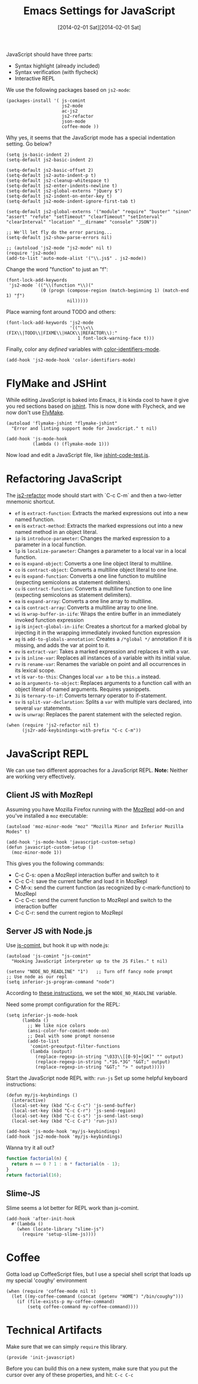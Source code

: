#+TITLE:  Emacs Settings for JavaScript
#+AUTHOR: Howard Abrams
#+EMAIL:  howard.abrams@gmail.com
#+DATE:   [2014-02-01 Sat][2014-02-01 Sat]
#+TAGS:   emacs javascript

   JavaScript should have three parts:
   - Syntax highlight (already included)
   - Syntax verification (with flycheck)
   - Interactive REPL

   We use the following packages based on =js2-mode=:

#+BEGIN_SRC elisp
  (packages-install '( js-comint
                       js2-mode
                       ac-js2
                       js2-refactor
                       json-mode
                       coffee-mode ))
#+END_SRC

   Why yes, it seems that the JavaScript mode has a special
   indentation setting. Go below?

#+BEGIN_SRC elisp
  (setq js-basic-indent 2)
  (setq-default js2-basic-indent 2)

  (setq-default js2-basic-offset 2)
  (setq-default js2-auto-indent-p t)
  (setq-default js2-cleanup-whitespace t)
  (setq-default js2-enter-indents-newline t)
  (setq-default js2-global-externs "jQuery $")
  (setq-default js2-indent-on-enter-key t)
  (setq-default js2-mode-indent-ignore-first-tab t)

  (setq-default js2-global-externs '("module" "require" "buster" "sinon" "assert" "refute" "setTimeout" "clearTimeout" "setInterval" "clearInterval" "location" "__dirname" "console" "JSON"))

  ;; We'll let fly do the error parsing...
  (setq-default js2-show-parse-errors nil)

  ;; (autoload 'js2-mode "js2-mode" nil t)
  (require 'js2-mode)
  (add-to-list 'auto-mode-alist '("\\.js$" . js2-mode))
#+END_SRC

   Change the word "function" to just an "f":

#+BEGIN_SRC elisp
  (font-lock-add-keywords
   'js2-mode `(("\\(function *\\)("
               (0 (progn (compose-region (match-beginning 1) (match-end 1) "ƒ")
                         nil)))))
#+END_SRC

   Place warning font around TODO and others:

#+BEGIN_SRC elisp
  (font-lock-add-keywords 'js2-mode
                          '(("\\<\\(FIX\\|TODO\\|FIXME\\|HACK\\|REFACTOR\\):"
                             1 font-lock-warning-face t)))
#+END_SRC

   Finally, color any /defined/ variables with [[https://github.com/ankurdave/color-identifiers-mode][color-identifiers-mode]].

#+BEGIN_SRC elisp
  (add-hook 'js2-mode-hook 'color-identifiers-mode)
#+END_SRC

* FlyMake and JSHint

   While editing JavaScript is baked into Emacs, it is kinda cool to
   have it give you red sections based on [[http://www.jshint.com/][jshint]].
   This is now done with Flycheck, and we now don't use [[http://www.emacswiki.org/emacs/FlymakeJavaScript][FlyMake]].

#+BEGIN_SRC elisp :tangle no
  (autoload 'flymake-jshint "flymake-jshint"
    "Error and linting support mode for JavaScript." t nil)

  (add-hook 'js-mode-hook
            (lambda () (flymake-mode 1)))
#+END_SRC

   Now load and edit a JavaScript file, like [[file:~/jshint-code-test.js][jshint-code-test.js]].

* Refactoring JavaScript

    The [[https://github.com/magnars/js2-refactor.el][js2-refactor]] mode should start with `C-c C-m` and then a two-letter mnemonic shortcut.

       * =ef= is =extract-function=: Extracts the marked expressions out into a new named function.
       * =em= is =extract-method=: Extracts the marked expressions out into a new named method in an object literal.
       * =ip= is =introduce-parameter=: Changes the marked expression to a parameter in a local function.
       * =lp= is =localize-parameter=: Changes a parameter to a local var in a local function.
       * =eo= is =expand-object=: Converts a one line object literal to multiline.
       * =co= is =contract-object=: Converts a multiline object literal to one line.
       * =eu= is =expand-function=: Converts a one line function to multiline (expecting semicolons as statement delimiters).
       * =cu= is =contract-function=: Converts a multiline function to one line (expecting semicolons as statement delimiters).
       * =ea= is =expand-array=: Converts a one line array to multiline.
       * =ca= is =contract-array=: Converts a multiline array to one line.
       * =wi= is =wrap-buffer-in-iife=: Wraps the entire buffer in an immediately invoked function expression
       * =ig= is =inject-global-in-iife=: Creates a shortcut for a marked global by injecting it in the wrapping immediately invoked function expression
       * =ag= is =add-to-globals-annotation=: Creates a =/*global */= annotation if it is missing, and adds the var at point to it.
       * =ev= is =extract-var=: Takes a marked expression and replaces it with a var.
       * =iv= is =inline-var=: Replaces all instances of a variable with its initial value.
       * =rv= is =rename-var=: Renames the variable on point and all occurrences in its lexical scope.
       * =vt= is =var-to-this=: Changes local =var a= to be =this.a= instead.
       * =ao= is =arguments-to-object=: Replaces arguments to a function call with an object literal of named arguments. Requires yasnippets.
       * =3i= is =ternary-to-if=: Converts ternary operator to if-statement.
       * =sv= is =split-var-declaration=: Splits a =var= with multiple vars declared, into several =var= statements.
       * =uw= is =unwrap=: Replaces the parent statement with the selected region.

#+BEGIN_SRC elisp
  (when (require 'js2-refactor nil t)
        (js2r-add-keybindings-with-prefix "C-c C-m"))
#+END_SRC

* JavaScript REPL

    We can use two different approaches for a JavaScript REPL.
    *Note:* Neither are working very effectively.

** Client JS with MozRepl

     Assuming you have Mozilla Firefox running with the [[https://addons.mozilla.org/en-US/firefox/addon/mozrepl/][MozRepl]]
     add-on and you've installed a =moz= executable:

#+BEGIN_SRC elisp :tangle no
  (autoload 'moz-minor-mode "moz" "Mozilla Minor and Inferior Mozilla Modes" t)

  (add-hook 'js-mode-hook 'javascript-custom-setup)
  (defun javascript-custom-setup ()
    (moz-minor-mode 1))
#+END_SRC

     This gives you the following commands:

     - C-c C-s: open a MozRepl interaction buffer and switch to it
     - C-c C-l: save the current buffer and load it in MozRepl
     - C-M-x: send the current function (as recognized by c-mark-function) to MozRepl
     - C-c C-c: send the current function to MozRepl and switch to the interaction buffer
     - C-c C-r: send the current region to MozRepl

** Server JS with Node.js

     Use [[http://js-comint-el.sourceforge.net][js-comint]], but hook it up with node.js:

#+BEGIN_SRC elisp
  (autoload 'js-comint "js-comint"
    "Hooking JavaScript interpreter up to the JS Files." t nil)

  (setenv "NODE_NO_READLINE" "1")   ;; Turn off fancy node prompt
  ;; Use node as our repl
  (setq inferior-js-program-command "node")
#+END_SRC

    According to [[http://nodejs.org/api/all.html#all_repl][these instructions]], we set the =NODE_NO_READLINE=
    variable.

    Need some prompt configuration for the REPL:

#+BEGIN_SRC elisp
  (setq inferior-js-mode-hook
        (lambda ()
          ;; We like nice colors
          (ansi-color-for-comint-mode-on)
          ;; Deal with some prompt nonsense
          (add-to-list
           'comint-preoutput-filter-functions
           (lambda (output)
             (replace-regexp-in-string "\033\\[[0-9]+[GK]" "" output)
             (replace-regexp-in-string ".*1G.*3G" "&GT;" output)
             (replace-regexp-in-string "&GT;" "> " output)))))
#+END_SRC

    Start the JavaScript node REPL with: =run-js=
    Set up some helpful keyboard instructions:

#+BEGIN_SRC elisp
  (defun my/js-keybindings ()
    (interactive)
    (local-set-key (kbd "C-c C-c") 'js-send-buffer)
    (local-set-key (kbd "C-c C-r") 'js-send-region)
    (local-set-key (kbd "C-c C-s") 'js-send-last-sexp)
    (local-set-key (kbd "C-c C-z") 'run-js))

  (add-hook 'js-mode-hook 'my/js-keybindings)
  (add-hook 'js2-mode-hook 'my/js-keybindings)
#+END_SRC

    Wanna try it all out?

#+BEGIN_SRC js :tangle no
  function factorial(n) {
    return n == 0 ? 1 : n * factorial(n - 1);
  }
  return factorial(16);
#+END_SRC

** Slime-JS

     Slime seems a lot better for REPL work than js-comint.

#+BEGIN_SRC elisp
(add-hook 'after-init-hook
  #'(lambda ()
    (when (locate-library "slime-js")
      (require 'setup-slime-js))))
#+END_SRC

* Coffee

    Gotta load up CoffeeScript files, but I use a special shell
    script that loads up my special 'coughy' environment

 #+BEGIN_SRC elisp
   (when (require 'coffee-mode nil t)
     (let ((my-coffee-command (concat (getenv "HOME") "/bin/coughy")))
       (if (file-exists-p my-coffee-command)
           (setq coffee-command my-coffee-command))))
 #+END_SRC

* Technical Artifacts

  Make sure that we can simply =require= this library.

#+BEGIN_SRC elisp
  (provide 'init-javascript)
#+END_SRC

  Before you can build this on a new system, make sure that you put
  the cursor over any of these properties, and hit: =C-c C-c=

#+DESCRIPTION: A literate programming version of my Emacs Initialization of JavaScript
#+PROPERTY:    results silent
#+PROPERTY:    tangle ~/.emacs.d/elisp/init-javascript.el
#+PROPERTY:    eval no-export
#+PROPERTY:    comments org
#+OPTIONS:     num:nil toc:nil todo:nil tasks:nil tags:nil
#+OPTIONS:     skip:nil author:nil email:nil creator:nil timestamp:nil
#+INFOJS_OPT:  view:nil toc:nil ltoc:t mouse:underline buttons:0 path:http://orgmode.org/org-info.js
